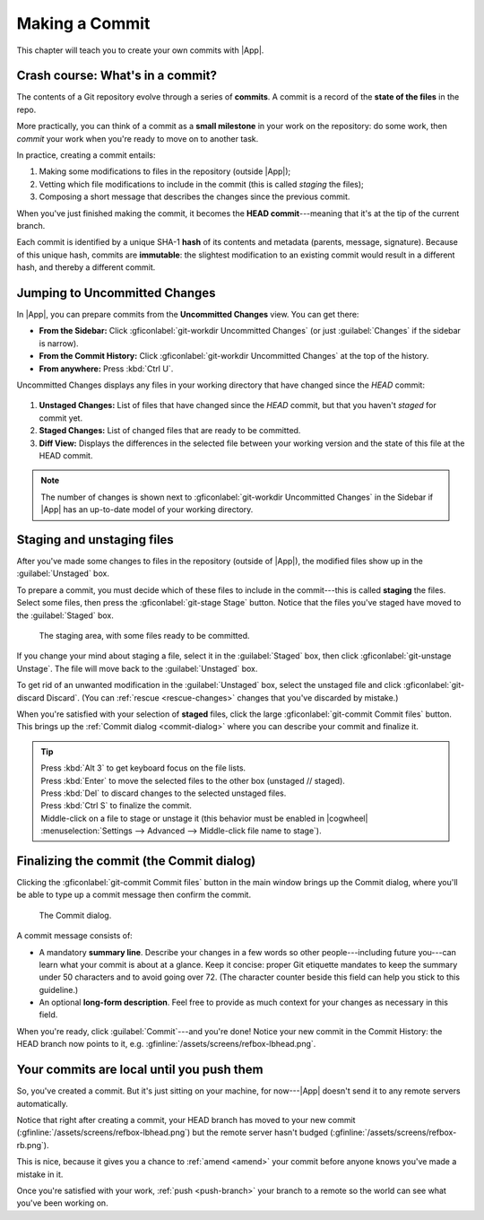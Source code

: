 Making a Commit
===============

This chapter will teach you to create your own commits with |App|.

Crash course: What's in a commit?
---------------------------------

The contents of a Git repository evolve through a series of **commits**.
A commit is a record of the **state of the files** in the repo.

More practically, you can think of a commit as a **small milestone** in your
work on the repository: do some work, then *commit* your work when you're ready
to move on to another task.

In practice, creating a commit entails:

1. Making some modifications to files in the repository (outside |App|);
2. Vetting which file modifications to include in the commit (this is called *staging* the files);
3. Composing a short message that describes the changes since the previous commit.

When you've just finished making the commit, it becomes the **HEAD
commit**---meaning that it's at the tip of the current branch.

Each commit is identified by a unique SHA-1 **hash** of its contents and
metadata (parents, message, signature). Because of this unique hash, commits are
**immutable**: the slightest modification to an existing commit would result in
a different hash, and thereby a different commit.

.. _uc-101:

Jumping to Uncommitted Changes
------------------------------

In |App|, you can prepare commits from the **Uncommitted Changes** view. You can
get there:

- **From the Sidebar:** Click :gficonlabel:`git-workdir Uncommitted Changes` (or just :guilabel:`Changes` if the sidebar is narrow).
- **From the Commit History:** Click :gficonlabel:`git-workdir Uncommitted Changes` at the top of the history.
- **From anywhere:** Press :kbd:`Ctrl U`.

Uncommitted Changes displays any files in your working directory
that have changed since the *HEAD* commit:

.. _figure-uncommitted-changes:
.. figure:: /assets/screens/uncommittedchanges.png

.. raw:: html

    <script>
        document.addEventListener("DOMContentLoaded", () => addFigurePins(
            "#figure-uncommitted-changes",
            {x:18, y:33, title:'Unstaged Files'},
            {x:18, y:75, title:'Staged Files'},
            {x:66, y:56, title:'Diff View'},
        ));
    </script>

1. **Unstaged Changes:** List of files that have changed since the *HEAD* commit,
   but that you haven't *staged* for commit yet.
2. **Staged Changes:** List of changed files that are ready to be committed.
3. **Diff View:** Displays the differences in the selected file between your
   working version and the state of this file at the HEAD commit.

.. note:: The number of changes is shown next to
    :gficonlabel:`git-workdir Uncommitted Changes` in the Sidebar
    if |App| has an up-to-date model of your working directory.

.. _stage-files:

Staging and unstaging files
---------------------------

After you've made some changes to files in the repository (outside of |App|),
the modified files show up in the :guilabel:`Unstaged` box.

To prepare a commit, you must decide which of these files to include in the
commit---this is called **staging** the files. Select some files, then press the
:gficonlabel:`git-stage Stage` button. Notice that the files
you've staged have moved to the :guilabel:`Staged` box.

.. figure:: /assets/screens/stagingarea.png

    The staging area, with some files ready to be committed.

If you change your mind about staging a file, select it in the
:guilabel:`Staged` box, then click :gficonlabel:`git-unstage Unstage`.
The file will move back to the :guilabel:`Unstaged` box.

To get rid of an unwanted modification in the :guilabel:`Unstaged` box, select
the unstaged file and click :gficonlabel:`git-discard Discard`.
(You can :ref:`rescue <rescue-changes>` changes that you've discarded by mistake.)

When you're satisfied with your selection of **staged** files, click the large
:gficonlabel:`git-commit Commit files` button. This brings up the :ref:`Commit
dialog <commit-dialog>` where you can describe your commit and finalize it.

.. tip::
    | Press :kbd:`Alt 3` to get keyboard focus on the file lists.
    | Press :kbd:`Enter` to move the selected files to the other box (unstaged // staged).
    | Press :kbd:`Del` to discard changes to the selected unstaged files.
    | Press :kbd:`Ctrl S` to finalize the commit.
    | Middle-click on a file to stage or unstage it (this behavior must be enabled in |cogwheel| :menuselection:`Settings --> Advanced --> Middle-click file name to stage`).

.. _commit-dialog:

Finalizing the commit (the Commit dialog)
-----------------------------------------

Clicking the :gficonlabel:`git-commit Commit files` button in the main window
brings up the Commit dialog, where you'll be able to type up a commit message
then confirm the commit.

.. figure:: /assets/screens/commitdialog.png

    The Commit dialog.

A commit message consists of:

- A mandatory **summary line**.
  Describe your changes in a few words so other people---including future
  you---can learn what your commit is about at a glance.  Keep it concise:
  proper Git etiquette mandates to keep the summary under 50 characters and to
  avoid going over 72. (The character counter beside this field can help you
  stick to this guideline.)

- An optional **long-form description**.
  Feel free to provide as much context for your changes as necessary in this
  field.

When you're ready, click :guilabel:`Commit`---and you're done!
Notice your new commit in the Commit History: the HEAD branch now points to it, e.g. :gfinline:`/assets/screens/refbox-lbhead.png`.

Your commits are local until you push them
------------------------------------------

So, you've created a commit. But it's just sitting on your machine, for
now---|App| doesn't send it to any remote servers automatically.

Notice that right after creating a commit, your HEAD branch has moved to your
new commit (:gfinline:`/assets/screens/refbox-lbhead.png`) but the remote server
hasn't budged (:gfinline:`/assets/screens/refbox-rb.png`).

This is nice, because it gives you a chance to :ref:`amend <amend>` your commit
before anyone knows you've made a mistake in it.

Once you're satisfied with your work, :ref:`push <push-branch>` your branch to a
remote so the world can see what you've been working on.
